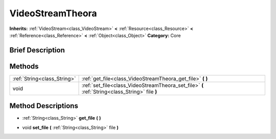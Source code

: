 .. Generated automatically by doc/tools/makerst.py in Godot's source tree.
.. DO NOT EDIT THIS FILE, but the VideoStreamTheora.xml source instead.
.. The source is found in doc/classes or modules/<name>/doc_classes.

.. _class_VideoStreamTheora:

VideoStreamTheora
=================

**Inherits:** :ref:`VideoStream<class_VideoStream>` **<** :ref:`Resource<class_Resource>` **<** :ref:`Reference<class_Reference>` **<** :ref:`Object<class_Object>`
**Category:** Core

Brief Description
-----------------



Methods
-------

+------------------------------+------------------------------------------------------------------------------------------------+
| :ref:`String<class_String>`  | :ref:`get_file<class_VideoStreamTheora_get_file>` **(** **)**                                  |
+------------------------------+------------------------------------------------------------------------------------------------+
| void                         | :ref:`set_file<class_VideoStreamTheora_set_file>` **(** :ref:`String<class_String>` file **)** |
+------------------------------+------------------------------------------------------------------------------------------------+

Method Descriptions
-------------------

.. _class_VideoStreamTheora_get_file:

- :ref:`String<class_String>` **get_file** **(** **)**

.. _class_VideoStreamTheora_set_file:

- void **set_file** **(** :ref:`String<class_String>` file **)**


